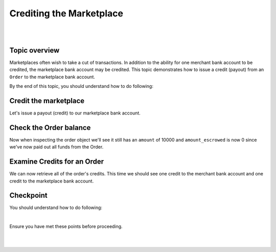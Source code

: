 Crediting the Marketplace
============================

.. admonition:: Requirements
  :header_class: alert alert-tab full-width alert-tab-yellow
  :body_class: alert alert-green alert-yellow

  .. cssclass:: list-noindent

    - Funds must be paid to merchants within 30 days of the charge.
    - For each ``Order``, only one merchant bank account and the marketplace bank account may be credited.

|

.. admonition:: References
  :header_class: alert alert-tab full-width alert-tab-persianBlue60
  :body_class: alert alert-persianBlue20

  .. cssclass:: mini-header

    Guides

  .. cssclass:: list-noindent

    - `balanced.js </1.1/guides/balanced-js>`_

  .. cssclass:: mini-header

    API Specification

  .. cssclass:: list-noindent

    - `Orders Collection <https://github.com/balanced/balanced-api/blob/master/fixtures/orders.json>`_
    - `Order Resource <https://github.com/balanced/balanced-api/blob/master/fixtures/_models/order.json>`_
    - `Marketplace Resource <https://github.com/balanced/balanced-api/blob/master/fixtures/_models/marketplace.json>`_

  .. cssclass:: mini-header

    API Reference

  .. cssclass:: list-noindent

    - `Create a Credit for an Order </1.1/api/debits/#create-a-credit-for-an-order>`_

|


Topic overview
~~~~~~~~~~~~~~~

Marketplaces often wish to take a cut of transactions. In addition to the ability for one merchant
bank account to be credited, the marketplace bank account may be credited. This topic demonstrates
how to issue a credit (payout) from an ``Order`` to the marketplace bank account.

By the end of this topic, you should understand how to do following:

.. cssclass:: list-noindent

  - \* Issue a credit from an ``Order`` to the marketplace bank account
  - \* Check an ``Order`` balance
  - \* Retrieve all ``Credits`` for an ``Order``



Credit the marketplace
~~~~~~~~~~~~~~~~~~~~~~~~

Let's issue a payout (credit) to our marketplace bank account.

.. snippet:: order-credit-marketplace


Check the Order balance
~~~~~~~~~~~~~~~~~~~~~~~~

Now when inspecting the order object we'll see it still has an ``amount`` of 10000
and ``amount_escrowed`` is now 0 since we've now paid out all funds from the Order.

.. snippet:: order-amount-escrowed


Examine Credits for an Order
~~~~~~~~~~~~~~~~~~~~~~~~~~~~~

We can now retrieve all of the order's credits. This time we should see one credit to the merchant
bank account and one credit to the marketplace bank account.

.. snippet:: order-credits-fetch



Checkpoint
~~~~~~~~~~~~

You should understand how to do following:

.. cssclass:: list-noindent

  - ✓ Issue a credit from an ``Order`` to the marketplace bank account
  - ✓ Check an ``Order`` balance
  - ✓ Retrieve all ``Credits`` for an ``Order``

|

Ensure you have met these points before proceeding.

|

.. container:: box-left

 .. icon-box-widget::
   :box-classes: box box-block box-blue
   :icon-classes: icon icon-arrow-left

   :doc:`Crediting the merchant <credit-merchant>`

.. container:: box-right

 .. read-more-widget::
   :box-classes: box box-block box-blue right
   :icon-classes: icon icon-arrow

   :doc:`Refunding an Order <refund>`

|